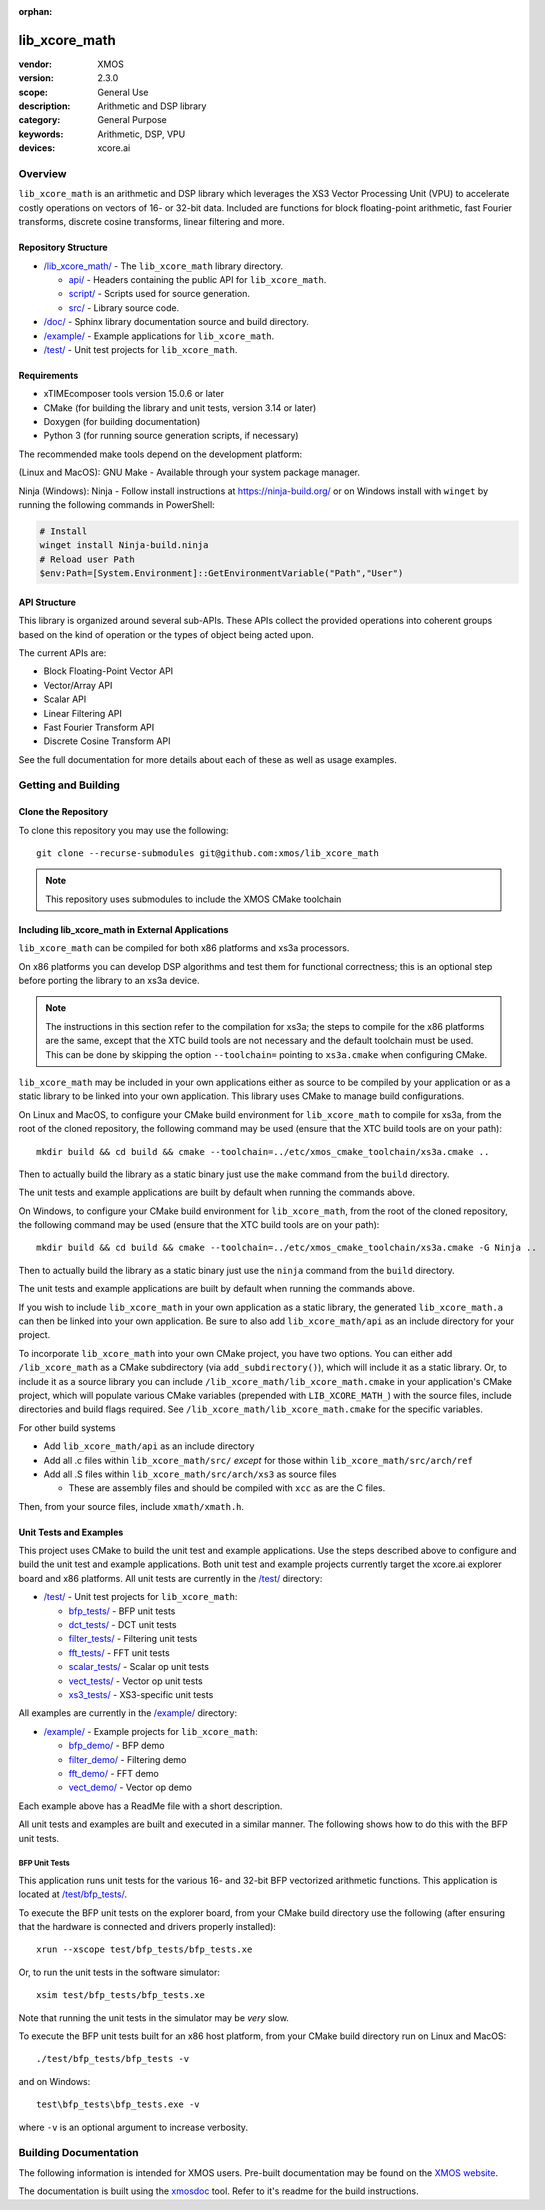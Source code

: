 :orphan:

##############
lib_xcore_math
##############

:vendor: XMOS
:version: 2.3.0
:scope: General Use
:description: Arithmetic and DSP library
:category: General Purpose
:keywords: Arithmetic, DSP, VPU
:devices: xcore.ai

********
Overview
********

``lib_xcore_math`` is an arithmetic and DSP library which leverages the XS3 Vector Processing Unit
(VPU) to accelerate costly operations on vectors of 16- or 32-bit data.  Included are functions for
block floating-point arithmetic, fast Fourier transforms, discrete cosine transforms, linear
filtering and more.

Repository Structure
====================

* `/lib_xcore_math/ <https://github.com/xmos/lib_xcore_math/lib_xcore_math>`_ - The ``lib_xcore_math`` library directory.

  * `api/ <https://github.com/xmos/lib_xcore_math/tree/develop/lib_xcore_math/api/>`_ - Headers containing the public API for ``lib_xcore_math``.
  * `script/ <https://github.com/xmos/lib_xcore_math/tree/develop/lib_xcore_math/script/>`_ - Scripts used for source generation.
  * `src/ <https://github.com/xmos/lib_xcore_math/tree/develop/lib_xcore_math/src/>`_ - Library source code.

* `/doc/ <https://github.com/xmos/lib_xcore_math/tree/develop/lib_xcore_math/doc/>`_ - Sphinx library documentation source and build directory.
* `/example/ <https://github.com/xmos/lib_xcore_math/tree /develop/example/>`_ - Example applications for ``lib_xcore_math``.
* `/test/ <https://github.com/xmos/lib_xcore_math/tree/develop/test/>`_ - Unit test projects for ``lib_xcore_math``.


Requirements
============

* xTIMEcomposer tools version 15.0.6 or later
* CMake (for building the library and unit tests, version 3.14 or later)
* Doxygen (for building documentation)
* Python 3 (for running source generation scripts, if necessary)

The recommended make tools depend on the development platform:

(Linux and MacOS): GNU Make - Available through your system package manager.

Ninja (Windows): Ninja - Follow install instructions at https://ninja-build.org/ or on Windows
install with ``winget`` by running the following commands in PowerShell:

.. code-block:: PowerShell

		# Install
		winget install Ninja-build.ninja
		# Reload user Path
		$env:Path=[System.Environment]::GetEnvironmentVariable("Path","User")

API Structure
=============

This library is organized around several sub-APIs.  These APIs collect the provided operations into
coherent groups based on the kind of operation or the types of object being acted upon.

The current APIs are:

* Block Floating-Point Vector API
* Vector/Array API
* Scalar API
* Linear Filtering API
* Fast Fourier Transform API
* Discrete Cosine Transform API

See the full documentation for more details about each of these as well as usage examples.

********************
Getting and Building
********************

Clone the Repository
====================

To clone this repository you may use the following: ::

    git clone --recurse-submodules git@github.com:xmos/lib_xcore_math

.. note::

   This repository uses submodules to include the XMOS CMake toolchain

Including lib_xcore_math in External Applications
=================================================

``lib_xcore_math`` can be compiled for both x86 platforms and xs3a processors.

On x86 platforms you can develop DSP algorithms and test them for functional correctness;
this is an optional step before porting the library to an xs3a device.

.. note::

   The instructions in this section refer to the compilation for xs3a; the steps to compile for the x86 platforms are the same,
   except that the XTC build tools are not necessary and the default toolchain must be used. This can be done by skipping the option
   ``--toolchain=`` pointing to ``xs3a.cmake`` when configuring CMake.

``lib_xcore_math`` may be included in your own applications either as source to be compiled by your
application or as a static library to be linked into your own application. This library uses CMake
to manage build configurations.

On Linux and MacOS, to configure your CMake build environment for ``lib_xcore_math`` to compile for xs3a,
from the root of the cloned repository, the following command may be used (ensure that the XTC build
tools are on your path): ::

    mkdir build && cd build && cmake --toolchain=../etc/xmos_cmake_toolchain/xs3a.cmake ..

Then to actually build the library as a static binary just use the ``make`` command from the
``build`` directory.

The unit tests and example applications are built by default when running the commands above.

On Windows, to configure your CMake build environment for ``lib_xcore_math``,
from the root of the cloned repository, the following command may be used (ensure that the XTC build
tools are on your path): ::

    mkdir build && cd build && cmake --toolchain=../etc/xmos_cmake_toolchain/xs3a.cmake -G Ninja ..

Then to actually build the library as a static binary just use the ``ninja`` command from the
``build`` directory.

The unit tests and example applications are built by default when running the commands above.

If you wish to include ``lib_xcore_math`` in your own application as a static library, the generated
``lib_xcore_math.a`` can then be linked into your own application. Be sure to also add
``lib_xcore_math/api`` as an include directory for your project.

To incorporate ``lib_xcore_math`` into your own CMake project, you have two options. You can either
add ``/lib_xcore_math`` as a CMake subdirectory (via ``add_subdirectory()``), which will include it
as a static library. Or, to include it as a source library you can include
``/lib_xcore_math/lib_xcore_math.cmake`` in your application's CMake project, which will populate
various CMake variables (prepended with ``LIB_XCORE_MATH_``) with the source files, include
directories and build flags required. See ``/lib_xcore_math/lib_xcore_math.cmake`` for the specific
variables.

For other build systems

* Add ``lib_xcore_math/api`` as an include directory
* Add all .c files within ``lib_xcore_math/src/`` *except* for those within ``lib_xcore_math/src/arch/ref``
* Add all .S files within ``lib_xcore_math/src/arch/xs3`` as source files

  * These are assembly files and should be compiled with ``xcc`` as are the C files.

Then, from your source files, include ``xmath/xmath.h``.

Unit Tests and Examples
=======================

This project uses CMake to build the unit test and example applications. Use the steps described above to
configure and build the unit test and example applications. Both unit test and example projects currently target the
xcore.ai explorer board and x86 platforms. All unit tests are currently in the `/test/
<https://github.com/xmos/lib_xcore_math/tree/develop/test/>`_ directory:

* `/test/ <https://github.com/xmos/lib_xcore_math/tree/develop/test/>`_ - Unit test projects for ``lib_xcore_math``:

  * `bfp_tests/ <https://github.com/xmos/lib_xcore_math/tree/develop/test/bfp_tests/>`_ - BFP unit tests
  * `dct_tests/ <https://github.com/xmos/lib_xcore_math/tree/develop/test/dct_tests/>`_ - DCT unit tests
  * `filter_tests/ <https://github.com/xmos/lib_xcore_math/tree/develop/test/filter_tests/>`_ - Filtering unit tests
  * `fft_tests/ <https://github.com/xmos/lib_xcore_math/tree/develop/test/fft_tests/>`_ - FFT unit tests
  * `scalar_tests/ <https://github.com/xmos/lib_xcore_math/tree/develop/test/scalar_tests/>`_ - Scalar op unit tests
  * `vect_tests/ <https://github.com/xmos/lib_xcore_math/tree/develop/test/vect_tests/>`_ - Vector op unit tests
  * `xs3_tests/ <https://github.com/xmos/lib_xcore_math/tree/develop/test/xs3_tests/>`_ - XS3-specific unit tests

All examples are currently in the `/example/
<https://github.com/xmos/lib_xcore_math/tree/develop/example/>`_ directory:

* `/example/ <https://github.com/xmos/lib_xcore_math/tree/develop/example/>`_ - Example projects for ``lib_xcore_math``:

  * `bfp_demo/ <https://github.com/xmos/lib_xcore_math/tree/develop/example/bfp_demo/>`_ - BFP demo
  * `filter_demo/ <https://github.com/xmos/lib_xcore_math/tree/develop/example/filter_demo/>`_ - Filtering demo
  * `fft_demo/ <https://github.com/xmos/lib_xcore_math/tree/develop/example/fft_demo/>`_ - FFT demo
  * `vect_demo/ <https://github.com/xmos/lib_xcore_math/tree/develop/example/vect_demo/>`_ - Vector op demo

Each example above has a ReadMe file with a short description.


All unit tests and examples are built and executed in a similar manner. The following shows how to do this with
the BFP unit tests.

BFP Unit Tests
--------------

This application runs unit tests for the various 16- and 32-bit BFP vectorized arithmetic functions.
This application is located at `/test/bfp_tests/
<https://github.com/xmos/lib_xcore_math/tree/develop/test/bfp_tests>`_.

To execute the BFP unit tests on the explorer board, from your CMake build directory use the
following (after ensuring that the hardware is connected and drivers properly installed): ::

    xrun --xscope test/bfp_tests/bfp_tests.xe

Or, to run the unit tests in the software simulator: ::

    xsim test/bfp_tests/bfp_tests.xe

Note that running the unit tests in the simulator may be *very* slow.

To execute the BFP unit tests built for an x86 host platform, from your CMake build directory run on Linux and MacOS: ::

   ./test/bfp_tests/bfp_tests -v

and on Windows: ::

   test\bfp_tests\bfp_tests.exe -v

where ``-v`` is an optional argument to increase verbosity.

**********************
Building Documentation
**********************

The following information is intended for XMOS users. Pre-built documentation may be found on the
`XMOS website <https://www.xmos.com>`_.

The documentation is built using the `xmosdoc <https://github.com/xmos/xmosdoc>`_ tool. Refer to it's readme for the build instructions.
